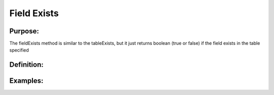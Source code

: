 Field Exists
============

Purpose:
--------
The fieldExists method is similar to the tableExists, but it just
returns boolean (true or false) if the field exists in the table specified

Definition:
-----------

Examples:
---------
